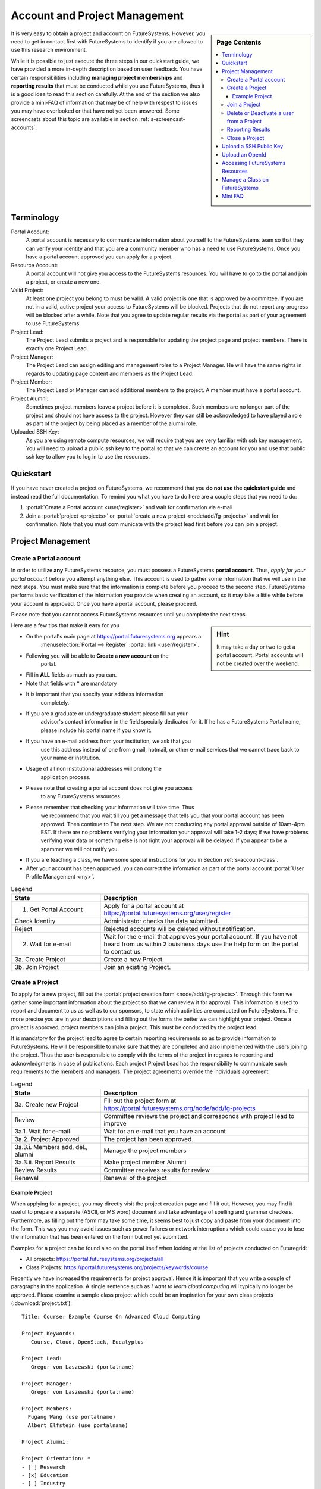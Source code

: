 .. _s-accounts:


**********************************************************************
Account and Project Management
**********************************************************************

.. sidebar:: Page Contents

   .. contents::
      :local:

It is very easy to obtain a project and account on
FutureSystems. However, you need to get in contact first with
FutureSystems to identify if you are allowed to use this research
environment.

While it is possible to just execute the three steps in our quickstart
guide, we have provided a more in-depth description based on user
feedback. You have certain responsibilities including **managing
project memberships** and **reporting results** that must be conducted
while you use FutureSystems, thus it is a good idea to read this
section carefully.  At the end of the section we also provide a
mini-FAQ of information that may be of help with respest to issues you
may have overlooked or that have not yet been answered.  Some
screencasts about this topic are available in section
:ref:`s-screencast-accounts`.

.. _s-account-terminology:

Terminology
============

Portal Account:
  A portal account is necessary to communicate information about
  yourself to the FutureSystems team so that they can verify your
  identity and that you are a community member who has a need to use
  FutureSystems. Once you have a portal account approved you can apply
  for a project.

Resource Account:
  A portal account will not give you access to the FutureSystems
  resources. You will have to go to the portal and join a project, or
  create a new one.

Valid Project: 
  At least one project you belong to must be valid. A valid project is
  one that is approved by a committee. If you are not in a valid,
  active project your access to FutureSystems will be
  blocked. Projects that do not report any progress will be blocked
  after a while. Note that you agree to update regular results via the
  portal as part of your agreement to use FutureSystems.

Project Lead:
   The Project Lead submits a project and is responsible for updating
   the project page and project members. There is exactly one Project
   Lead.  

Project Manager:
   The Project Lead can assign editing and management roles to a
   Project Manager. He will have the same rights in regards to
   updating page content and members as the Project Lead.  

Project  Member:
   The Project Lead or Manager can add additional members to the
   project. A member must have a portal account.

Project  Alumni:
   Sometimes project members leave a project before it is
   completed. Such members are no longer part of the project and
   should not have access to the project. However they can still be
   acknowledged to have played a role as part of the project by being
   placed as a member of the alumni role.

Uploaded SSH Key:
  As you are using remote compute resources, we will require that you
  are very familiar with ssh key management. You will need to upload a
  public ssh key to the portal so that we can create an account for
  you and use that public ssh key to allow you to log in to use the
  resources.


.. _s-account-quickstart:

Quickstart
============

If you have never created a project on FutureSystems, we recommend
that you **do not use the quickstart guide** and instead read the full
documentation. To remind you what you have to do here are a couple
steps that you need to do:

#. :portal:`Create a Portal account <user/register>` and wait for
   confirmation via e-mail

#. Join a :portal:`project <projects>` or :portal:`create a new
   project <node/add/fg-projects>` and wait for confirmation. Note
   that you must com municate with the project lead first before you
   can join a project.


.. _s-account-description:

Project Management
=============================

.. _s-account-create-account:



Create a Portal account
-------------------------

In order to utilize **any** FutureSystems resource, you must possess a
FutureSystems **portal account**. Thus, *apply for your portal
account* before you attempt anything else. This account is used to
gather some information that we will use in the next steps. You must
make sure that the information is complete before you proceed to the
second step.  FutureSystems performs basic verification of the information
you provide when creating an account, so it may take a little while
before your account is approved. Once you have a portal account, please
proceed.

Please note that you cannot access FutureSystems resources until you
complete the next steps.  

.. sidebar:: |info-image| Hint

   It may take a day or two to get a portal account. Portal
   accounts will not be created over the weekend.

Here are a few tips that make it easy for you

- On the portal's main page at https://portal.futuresystems.org appears a
   :menuselection:`Portal --> Register` :portal:`link
   <user/register>`.
- Following you will be able to **Create a new account** on the
   portal.
- Fill in **ALL** fields as much as you can.
- Note that fields with **\*** are mandatory
- It is important that you specify your address information
   completely.
- If you are a graduate or undergraduate student please fill out your
   advisor's contact information in the field specially dedicated for
   it.  If he has a FutureSystems Portal name, please include his
   portal name if you know it.
- If you have an e-mail address from your institution, we ask that you
   use this address instead of one from gmail, hotmail, or other
   e-mail services that we cannot trace back to your name or
   institution.
- Usage of all non institutional addresses will prolong the
   application process.
- Please note that creating a portal account does not give you access
   to any FutureSystems resources.
- Please remember that checking your information will take time. Thus
   we recommend that you wait till you get a message that tells you
   that your portal account has been approved. Then continue to The
   next step. We are not conducting any portal approval outside of
   10am-4pm EST. If there are no problems verifying your information
   your approval will take 1-2 days; if we have problems verifying
   your data or something else is not right your approval will be
   delayed. If you appear to be a spammer we will not notify you.
-  If you are teaching a class, we have some special
   instructions for you in Section :ref:`s-account-class`.
-  After your account has been approved, you can correct the
   information as part of the portal account :portal:`User Profile
   Management <my>`.



.. list-table:: Legend
   :header-rows: 1
   :widths: 30,70
   
   * - State
     - Description
   * - 1. Get Portal Account
     - Apply for a portal account at https://portal.futuresystems.org/user/register
   * - Check Identity
     - Administrator checks the data submitted.
   * - Reject
     - Rejected accounts will be deleted without notification.
   * - 2. Wait for e-mail
     - Wait for the e-mail that approves your portal account. 
       If you have not heard from us within 2 buisiness days
       use the help form on the portal to contact us.
   * - 3a. Create Project
     - Create a new Project.
   * - 3b. Join Project
     - Join an existing Project.
      

|image-create-accountimg|

.. |image-create-accountimg| image:: ../images/create-accountimg.jpg
   :width: 70%


.. _s-account-create-project:

Create a Project 
------------------

To apply for a new project, fill out the :portal:`project creation
form <node/add/fg-projects>`.  Through this form we gather some
important information about the project so that we can review it for
approval. This information is used to report and document to us as
well as to our sponsors, to state which activities are conducted on
FutureSystems. The more precise you are in your descriptions and
filling out the forms the better we can highlight your project. Once a
project is approved, project members can join a project.  This must be
conducted by the project lead.

It is mandatory for the project lead to agree to certain reporting
requirements so as to provide information to FutureSystems. He will be
responsible to make sure that they are completed and also implemented
with the users joining the project.  Thus the user is responsible to
comply with the terms of the project in regards to reporting and
acknowledgments in case of publications. Each project Project Lead has
the responsibility to communicate such requirements to the members and
managers. The project agreements override the individuals agreement.


|image-create-projectimg|

.. |image-create-projectimg| image:: ../images/create-projectimg.jpg
   :width: 50%



.. list-table:: Legend
   :header-rows: 1
   :widths: 30,70
   
   * - State
     - Description
   * - 3a. Create new Project   
     - Fill out the project form at https://portal.futuresystems.org/node/add/fg-projects
   * - Review   
     - Committee reviews the project and corresponds with project lead to improve
   * - 3a.1. Wait for e-mail    
     - Wait for an e-mail that you have an account
   * - 3a.2. Project Approved   
     - The project has been approved.
   * - 3a.3.i. Members add, del., alumni        
     - Manage the project members
   * - 3a.3.ii. Report Results  
     - Make project member Alumni
   * - Review Results   
     - Committee receives results for review
   * - Renewal 
     - Renewal of the project

Example Project
~~~~~~~~~~~~~~~~~~~~~~~~~~~~~~~~~~~~~~~~~~~~~~~~~~~~~~~~~~~~~~~~~~~~~~

When applying for a project, you may directly visit the project
creation page and fill it out. However, you may find it useful to
prepare a separate (ASCII, or MS word) document and take advantage of
spelling and grammar checkers. Furthermore, as filling out the form
may take some time, it seems best to just copy and paste from your
document into the form. This way you may avoid issues such as power
failures or network interruptions which could cause you to lose the
information that has been entered on the form but not yet submitted.

Examples for a project can be found also on the portal itself
when looking at the list of projects conducted on Futuregrid:

* All projects: https://portal.futuresystems.org/projects/all
* Class Projects: https://portal.futuresystems.org/projects/keywords/course

Recently we have increased the requirements for project
approval. Hence it is important that you write a couple of paragraphs
in the application.  A single sentence such as *I want to learn cloud
computing* will typically no longer be approved. Please examine a
sample class project which could be an inspiration
for your own class projects (:download:`project.txt`)::

   Title: Course: Example Course On Advanced Cloud Computing

   Project Keywords: 
      Course, Cloud, OpenStack, Eucalyptus

   Project Lead: 
      Gregor von Laszewski (portalname)

   Project Manager: 
      Gregor von Laszewski (portalname)

   Project Members: 
     Fugang Wang (use portalname)
     Albert Elfstein (use portalname)

   Project Alumni:

   Project Orientation: *
   - [ ] Research
   - [x] Education
   - [ ] Industry
   - [ ] Government

   Primary Discipline: *
     Computer Science

   Abstract: *
   =========
   
   Note: this is an example project and is not a real project,
   although the contents presented in this material is available.

   This course will introduce the students at Indiana University as
   part of the Summer Semester 2012 into the essentials of Cloud
   Computing and HPC. We will start the course by teaching the
   students python within one week. As cloud computing framework we
   have chosen OpenStack, as it has become one of the ubiquitous IaaS
   frameworks and is available on FutureSystems. Additionally, we will
   teach the students how to program a simple MPI application so that
   they can further develop the virtual cluster code available from
   github (https://github.com/futuregrid/virtual-cluster).  We will
   compare the performance between the virtualized and non virtualized
   environment as develop with the help of our cloud metrics system a
   scheduler that enables us to use bare metal provisioned clusters
   and virtualized clusters on-demand based on resource requirements
   and specifications. We are aware that the FutureSystems team is
   developing such an environment, and would like to join the efforts
   throughout our course with the contributions conducted by the
   students.

   Course Dates:

   This class will be taught in 10 weeks as part of the Indiana
   University CS curriculum. The following dates are important

         Start: July 13, 2013
         End:   Sept 23, 2013
         Extension: 1 month for students with programming in-completes.

   Course Outline (tentative):

      1. Introduction and Overview
      2. Essential Python for the Cloud
      3. Introduction to OpenStack
      4. Programming OpenStack
      5. Programming a HPC Cluster
      6. Creating a Virtual Cluster
      7. Performance Comparison
      8. Cloud Metrics
      9. Cloudmesh
      10. Joining FutureSystems Software Developments

   Grading Policies:
      Class participation and contribution: 5%
      Homework assignments, reading summary, and paper presentation: 50%
         Programming assignments: (30%)
         Reading Summaries: (10%)
         Paper Presentation: (10%)
      Course Project: 50%
         Proposal: (10%)
         Midterm Presentation: (10%)
         Final Presentation and Demo: (15%)
         Final Report: (15%)

      Note: 
        Homework and programming assignments are due by 11:59pm
        Thursdays (unless announced in class otherwise). Late homework
        (non-programming) will NOT be accepted. Late program penalty
        is 10% per day, according to the timestamp of your online
        submission. Only when verifiable extenuating circumstances can
        be demonstrated will extended assignment due dates be
        considered. Verifiable extenuating circumstances must be
        reasons beyond control of the students, such as illness or
        accidental injury. Poor performance in class is not an
        extenuating circumstance. Inform your instructor of the
        verifiable extenuating circumstances in advance or as soon as
        possible. In such situations, the date and nature of the
        extended due dates for the assignments will be decided by the
        instructor.

    Please note that FutureSystems does not approve accounts on the
    weekends. Regular support hours are Mo-Fri 9am - 5pm. Please
    note that answering support questions does take time. Do not
    start the night before the homework is due. Plan your
    programming assignments to be done early.

   Intellectual Merit: *
   ===================

   The course will be introducing the students to cloud computing and
   will also be used to derive new class materiel that we will be
   using in subsequent lessons.

   Broader Impact: *
   ===============

   This class will be educating a number of students in cloud
   computing programming. Cloud computing is an important factor in
   job availability after graduation of students, thus this course
   will be useful to increase marketability of the students. In
   addition we have in the past also been able to increase
   participation of minority students. In the past we had 10 minority
   students and 9 female students taking this class. We intend to work
   together with Gregor von Laszewski and improve the FutureSystems
   manual and to make our course material available via FutureSystems
   through its github and community portal pages.

   Scale of use: *
   =============

   We anticipate the course will have 30-35 students. The course
   will be using OpenStack and HPC compute resources and requires for
   selected students access to bare metal provisioning.  The course
   will not require to run computationally intense
   applications. However, we require that students be able to run up
   to 30 VMs at a time. We know that this may in peak hours be beyond
   the capabilities of FutureSystems and are advising our students to
   kill machines if they are not used. The maximum duration of a
   single VM will typically be less than 5 minutes.

   Results:
   ========



.. _s-account-join-project:

Join a Project
------------------

To join an existing project, ask the project lead or project manager
for that project to add you to their project using your portal account
name.  However for most projects there is an easier way if the project
is set to "accept public join request", you may also send a request in
the portal. To do this, first view the :portal:`project list
<projects>` and go to the project detail page by clicking the project
title. If the project is set by the project lead to "accept join
request", then you'll see a large gray 'Join this project' button in
the upper right corner of the page. Click the button to send the join
request to the project lead and manager so that they can process your
request:

|image-join-screen|

The entire process looks as follows:

|image-create-project-joinimg|

.. |image-create-project-joinimg| image:: ../images/create-project-joinimg.jpg
   :width: 70%

.. |image-join-screen| image:: ../images/join-screen.png
   :width: 35%



.. list-table:: Legend
   :header-rows: 1
   :widths: 30,70
   
   * - State
     - Description
   * - 3b. Join Project?	
     - Join an existing Project.
   * - Get Permission	
     - Get permission from the project lead or manager to join the project.
   * - Delete Join Request	
     - Project leads will carefully evaluate if the person requesting to join is eligible. If not join requests will be deleted without notification requires to those that want to join.
   * - 3b.1. Join Approved	
     - The project lead has approved that you join the project. Go to the project page and press the join button/link.
   * - Project Active	
     - Checks if the project is active the project.
   * - 3b.2. SSH key uploaded?	
     - You must have uploaded your ssh key to use FutureSystems resources
   * - Generate Accounts	
     - Generate accounts to resources
   * - 3b.3. Wait for e-mail	
     - Wait for an e-mail that you have an account


.. _s-account-delete:

Delete or Deactivate a user from a Project
-------------------------------------------

Deletion of a user can be a complex process if a user has used FG
resources. However, the following is for most project leads
sufficient: To remove a user from your project you simply can edit
your project page and remove the user name from the list of members or
alumni. If the user is in no other valid project she will no longer be
able to use FG.  If the user really needs to be removed from the
system or from the portal, please fill out the `help form
<https://portal.futuresystems.org/help>`__ with the username and the
reason why he should be removed.  Naturally, if you detect that a user
is acting maliciously, please inform us immediately. We will disable
access. Put in your subject line the prefix URGENT.

Reporting Results
----------------------------------------------------------------------

It is important to regularly report results of your projects to
FutureSystems. Please fill out this section and report upon the
achievements of this project. You find your projects in a 

* `list maintained in the portal <https://portal.futuresystems.org/manage-my-portal-account>`__ 

Also upload references that you have produced for this project. You
can upload when visiting your project and using the plus button in
your projects. The reference will then be added and added for you to
the portal.


.. _s-account-closing:

Close a Project
----------------------------------------------------------------------

Closing a project is an important responsibility of every project
lead.  Incase you forget which project you want to close, you can find the 

* `list of projects you lead or manage <https://portal.futuresystems.org/manage-my-portal-account>`__

on the Portal. Once you visit one of them, you have the option to add
results.  Scroll down until you find the section "Project
Results". Please fill out this section and report upon the
achievements of this project.  Please also upload references that you
have produced for this project. In each case, please make sure that
you only upload/report references directly related to this project.
After you have requested a project closing, our project committee will
work with you to make sure we have sufficient results from you. Once a
project is closed, all its members will be notified. The committee
might ask you for additional results even after the project is closed.


.. _s-portal-sshkey:

Upload a SSH Public Key
======================================================================

In order to be able to log into the started VMs, among other purposes,
you need to provide FG with a secure-shell (ssh) public key. If you are
already a frequent user of ssh, and have a private and public key pair,
it is perfectly reasonable to provide your public key. It's *public*,
after all.

To upload the chosen public key:

#. Copy your public identity into your system clipboard.
#. Visit the `ssh-key panel of your account <https://portal.futuresystems.org/my/ssh-keys>`__.
#. Click the link that says Add a public key.


If you are not familiar with ssh keys we have provided a more
elaborate section about :ref:`s-using-ssh`

Changes to keys will take up to 1 hour to propagate through the system
services. You are not allowed to use password less keys.  Your account
may be deactivated if you violate this policy.

.. _s-account-openid:

Upload an OpenId 
==================

.. warning:: The Google OpenID is currrently not available. Google is
	     changeing the way they handle SSO. You can still use
	     other open ids.

   
Often users may not remember the password or username of the FG
portal. However, they may have an easier time to remember their openid
from for example google. It is possible to use your openid account and
register it once you gain access to the portal. Please visit your 

* `OpenID Page <https://portal.futuresystems.org/my/openid>`__

to add your favorite OpenID. For example, to add your Google OpenId
you simply click on the Google icon.

.. _s-account-using-resources:

Accessing FutureSystems Resources
======================================================

To access and use resources, you must 

- have a portal account
- be part of a valid project
- have uploaded a public key to the portal that you will use to log
  into some of its resources.

Once these conditions are met, you will be able to access the
resources and services that your project has requested and been
authorized to use. See the section :ref:`s-services` for a list of
FutureSystems resources and services. This includes cloud and HPC
resources. Accounts to these resources will be automatically generated
once you have conducted the above steps. The turnaround time for you
getting access to the system is typically between 30 minutes and one
day.


.. _s-account-manage-class:

Manage a Class on FutureSystems
======================================================

If you teach a class using FutureSystems resources we recommend you do
the following:

#. Create a portal account if you do not have one.
#. Apply for an educational project, carefully filling out the form
   including how many students, broader impact, such
   as support of minorities, what will be learned, the course syllabus
   if available, a link to the course web page if available, the
   duration of the course including a time when the course is
   completed. We typically add a month so that incomplete projects can be
   completed easily. 
#. Make sure you enable the join button of the project, this will
   allow your students to join via a button click and you can easily
   approve or reject join requests. Come up with a "signup code" to be
   shared with the students.
#. Give your students the signup code that you have chosen
   in the previous step. Communicate the signup code to the FutureSystems
   support team via a ticket submitted through
   https://portal.futuresystems.org/help. Make sure you specify your
   project number. Often it is also helpful to send a list of students
   to us so that, it is easier for us to assist them during the application
   process. 
#. Make sure your students sign up for a FutureSystems portal account and
   that they specify their profile information precisely. This
   information is used later on to grant students accounts on
   FutureSystems. Accounts will not automatically be created just because a
   user has a portal account. Have the students add you as their advisor
   in the advisor textarea.
#. Remind the students to add their public ssh-keys to the
   portal. Some students may not have the knowledge what this means or
   what this is good for. We recommend that you in the first class
   teach the why they need to do this and how the can do this. In the
   portal users can add ssh keys when they go to the my portal
   section.

#. It will take some time for the accounts to be created after
   an ssh key is uploaded, and the student is added to your approved
   projects.  Communicate to the students to wait. We only approve
   accounts during business hours and it can take up to 24 business
   hours. Business hours are Mo-Fri 9am - 5pm EST. We will not answer
   any questions on the weekends. 

#. Once a student has an account on the portal, please make sure you
   add the student to your project. This is important as only people
   that are assigned to a valid FutureSystems project can have accounts
   on FutureSystems resources. Your project will by default have a
   project join request, which makes it easier for students to join your
   project. Provide the link to the students so that they can join. A
   convenient management button is provided where you can verify that the
   student is indeed a person that is to be part of your project. The
   join button can be disabled by you and you could instead add
   your students while entering their portal names.

   Hence, you will be able to manage the joining of students yourself. Be
   careful that you only join those students that are in your
   class. Please remember that a signup code is not really secret and
   that students may exchange the code with others. Thus it is a good
   idea to still verify if the user with the signup code is a member
   of your class. Also be reminded that some students forget
   to specify the signup code at time of their account creation. You
   have to deal with such forgetful students as a signup code cannot
   be added.
#. If the student roster is changing, just edit the project details
   and add/remove them or move them to the alumni status. 
#. If student projects are due on Mondays remind them not to start
   their project on Sunday night incase they find out they do not have an
   account. Generally we recommend to make due dates of projects to
   be Thursdays till 5pm or Friday mornings. Be reminded that on the
   first Tuesday of each month all machines will be shut down and all
   unsaved running VMs or ongoing work may be lost. Please plan around this.

#. We have created some forums for the three services that you can
   find at https://portal.futuresystems.org/forum. These forums are read
   by the experts and the staff. We can create a forum for your class
   if you like directly on the FutureSystems portal.

#. In case you need more direct support, do not hesitate to ask for
   help https://portal.futuresystems.org/help

#. Make sure you write a results section after your class is over. 
 
 
 
.. _s-account-faq:

Mini FAQ
==============

* `Which Projects Do I Participate In? <https://portal.futuresystems.org/my/projects>`__

* How can I :ref:`s-account-join-project`?

* How can I add people to a project? 

  - Go to your project, select the add member link and add the user
    portal names. Alternative have your users use the join button and
    you use the manage button.

* Why Do I See in the Project Table "Please Sign Up"? 

  - If you are the owner of a project and see this information under
    project lead or manager, you may not yet have signed up for a
    portal account. Please sign up for one, and we will change it in
    the project view for you.

* Why do I need to provide the email address from my university? 

  - It may take longer to approve your account. See :ref:`s-account-create-account`

* How long will it take for my portal account to be approved? 

  - If you did everything and we can verify you exist two business
    days.

* How Do I Get an Account for OpenStack? see :ref:`s-account-using-resources`

* How can I :ref:`s-account-delete`
* How do I :ref:`s-portal-sshkey`
* How do I get a user account on FutureSystems resources? see :ref:`s-account-quickstart`

.. |info-image| image:: ../images/glyphicons_195_circle_info.png 


.. _s-account-example-project:

